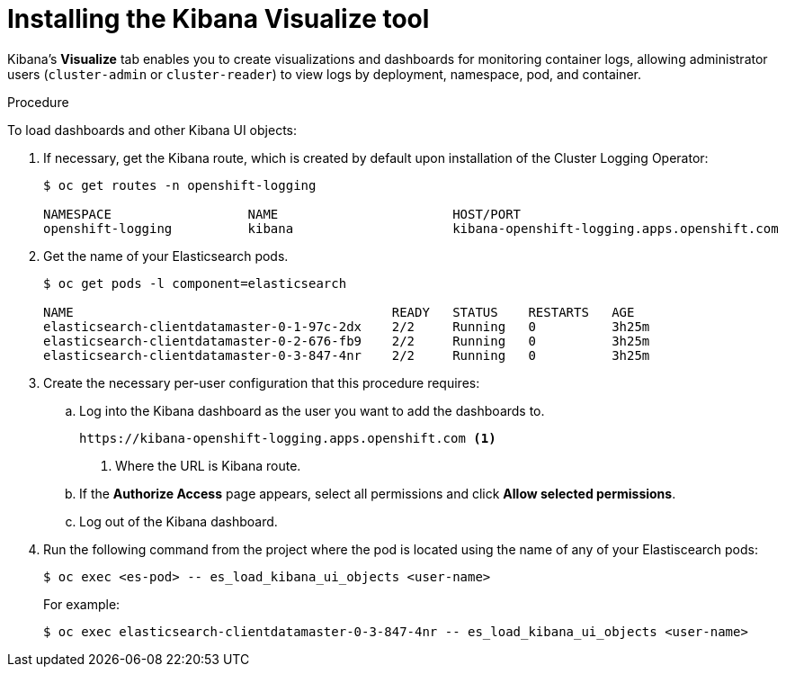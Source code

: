// Module included in the following assemblies:
//
// * logging/efk-logging-kibana.adoc

[id="efk-logging-kibana-visualize-{context}"]
= Installing the Kibana Visualize tool

Kibana's *Visualize* tab enables you to create visualizations and dashboards for
monitoring container logs, allowing administrator users (`cluster-admin` or
`cluster-reader`) to view logs by deployment, namespace, pod, and container.

.Procedure

To load dashboards and other Kibana UI objects: 

. If necessary, get the Kibana route, which is created by default upon installation
of the Cluster Logging Operator:
+
----
$ oc get routes -n openshift-logging

NAMESPACE                  NAME                       HOST/PORT                                                            PATH     SERVICES                   PORT    TERMINATION          WILDCARD
openshift-logging          kibana                     kibana-openshift-logging.apps.openshift.com                                   kibana                     <all>   reencrypt/Redirect   None
----

. Get the name of your Elasticsearch pods.
+
----
$ oc get pods -l component=elasticsearch

NAME                                          READY   STATUS    RESTARTS   AGE
elasticsearch-clientdatamaster-0-1-97c-2dx    2/2     Running   0          3h25m
elasticsearch-clientdatamaster-0-2-676-fb9    2/2     Running   0          3h25m
elasticsearch-clientdatamaster-0-3-847-4nr    2/2     Running   0          3h25m
----

. Create the necessary per-user configuration that this procedure requires: 
  
.. Log into the Kibana dashboard as the user you want to add the dashboards to. 
+
----
https://kibana-openshift-logging.apps.openshift.com <1>
----
<1> Where the URL is Kibana route.

.. If the *Authorize Access* page appears, select all permissions and click *Allow selected permissions*.

.. Log out of the Kibana dashboard.
 
. Run the following command from the project where the pod is located using the 
name of any of your Elastiscearch pods:
+
----
$ oc exec <es-pod> -- es_load_kibana_ui_objects <user-name>
----
+
For example:
+
----
$ oc exec elasticsearch-clientdatamaster-0-3-847-4nr -- es_load_kibana_ui_objects <user-name>
----

